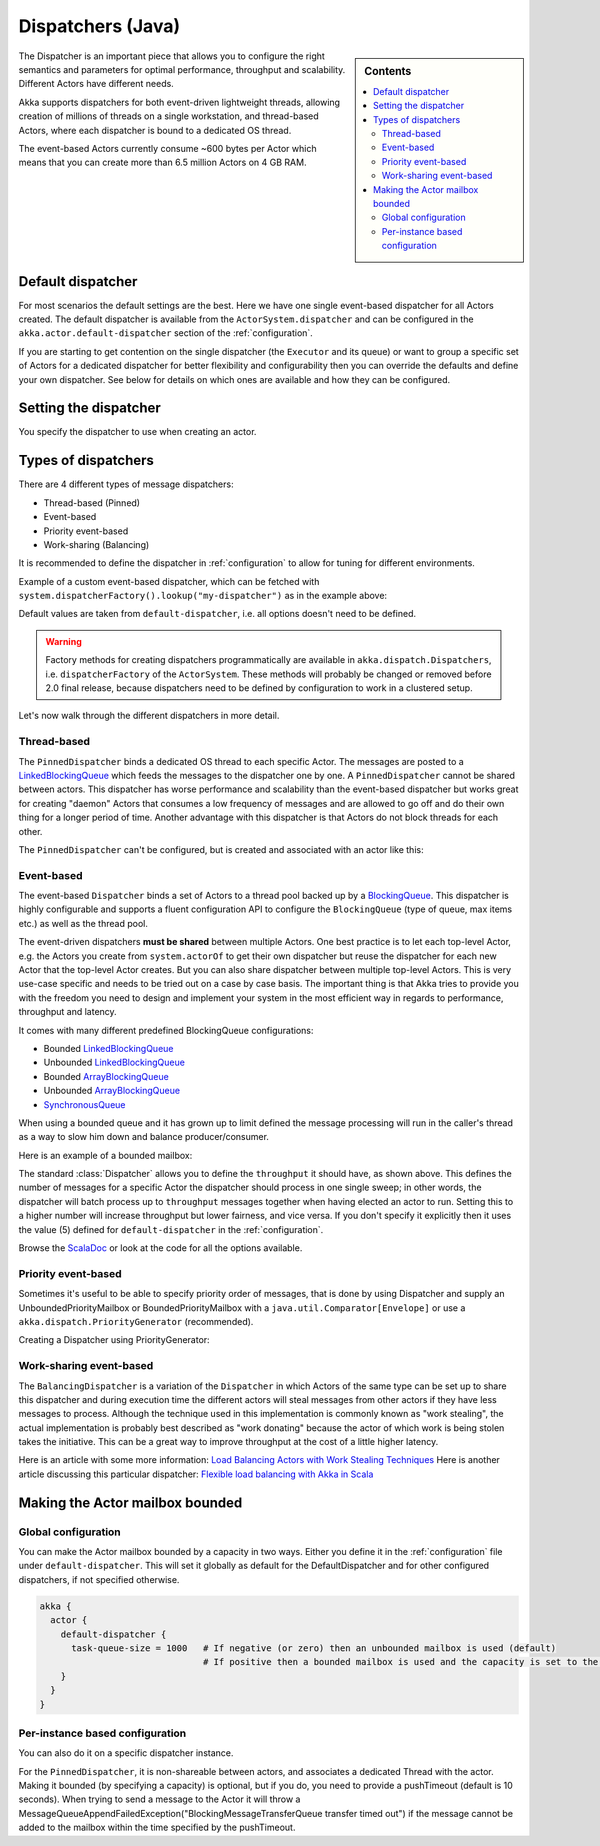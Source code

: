 .. _dispatchers-java:

Dispatchers (Java)
===================

.. sidebar:: Contents

   .. contents:: :local:
   
The Dispatcher is an important piece that allows you to configure the right semantics and parameters for optimal performance, throughput and scalability. Different Actors have different needs.

Akka supports dispatchers for both event-driven lightweight threads, allowing creation of millions of threads on a single workstation, and thread-based Actors, where each dispatcher is bound to a dedicated OS thread.

The event-based Actors currently consume ~600 bytes per Actor which means that you can create more than 6.5 million Actors on 4 GB RAM.

Default dispatcher
------------------

For most scenarios the default settings are the best. Here we have one single event-based dispatcher for all Actors created.
The default dispatcher is available from the ``ActorSystem.dispatcher`` and can be configured in the ``akka.actor.default-dispatcher``
section of the :ref:`configuration`.

If you are starting to get contention on the single dispatcher (the ``Executor`` and its queue) or want to group a specific set of Actors
for a dedicated dispatcher for better flexibility and configurability then you can override the defaults and define your own dispatcher.
See below for details on which ones are available and how they can be configured.

Setting the dispatcher
----------------------

You specify the dispatcher to use when creating an actor.

.. includecode:: code/akka/docs/dispatcher/DispatcherDocTestBase.java
   :include: imports,defining-dispatcher

Types of dispatchers
--------------------

There are 4 different types of message dispatchers:

* Thread-based (Pinned)
* Event-based
* Priority event-based
* Work-sharing (Balancing)

It is recommended to define the dispatcher in :ref:`configuration` to allow for tuning for different environments.

Example of a custom event-based dispatcher, which can be fetched with ``system.dispatcherFactory().lookup("my-dispatcher")`` 
as in the example above:

.. includecode:: ../scala/code/akka/docs/dispatcher/DispatcherDocSpec.scala#my-dispatcher-config

Default values are taken from ``default-dispatcher``, i.e. all options doesn't need to be defined.

.. warning::

  Factory methods for creating dispatchers programmatically are available in ``akka.dispatch.Dispatchers``, i.e.
  ``dispatcherFactory`` of the ``ActorSystem``. These methods will probably be changed or removed before
  2.0 final release, because dispatchers need to be defined by configuration to work in a clustered setup.

Let's now walk through the different dispatchers in more detail.

Thread-based
^^^^^^^^^^^^

The ``PinnedDispatcher`` binds a dedicated OS thread to each specific Actor. The messages are posted to a
`LinkedBlockingQueue <http://docs.oracle.com/javase/6/docs/api/java/util/concurrent/LinkedBlockingQueue.html>`_
which feeds the messages to the dispatcher one by one. A ``PinnedDispatcher`` cannot be shared between actors. This dispatcher
has worse performance and scalability than the event-based dispatcher but works great for creating "daemon" Actors that consumes
a low frequency of messages and are allowed to go off and do their own thing for a longer period of time. Another advantage with
this dispatcher is that Actors do not block threads for each other.

The ``PinnedDispatcher`` can't be configured, but is created and associated with an actor like this:

.. includecode:: code/akka/docs/dispatcher/DispatcherDocTestBase.java#defining-pinned-dispatcher

Event-based
^^^^^^^^^^^

The event-based ``Dispatcher`` binds a set of Actors to a thread pool backed up by a
`BlockingQueue <http://docs.oracle.com/javase/6/docs/api/java/util/concurrent/BlockingQueue.html>`_. This dispatcher is highly configurable
and supports a fluent configuration API to configure the ``BlockingQueue`` (type of queue, max items etc.) as well as the thread pool.

The event-driven dispatchers **must be shared** between multiple Actors. One best practice is to let each top-level Actor, e.g.
the Actors you create from ``system.actorOf`` to get their own dispatcher but reuse the dispatcher for each new Actor
that the top-level Actor creates. But you can also share dispatcher between multiple top-level Actors. This is very use-case specific
and needs to be tried out on a case by case basis. The important thing is that Akka tries to provide you with the freedom you need to
design and implement your system in the most efficient way in regards to performance, throughput and latency.

It comes with many different predefined BlockingQueue configurations:

* Bounded `LinkedBlockingQueue <http://docs.oracle.com/javase/6/docs/api/java/util/concurrent/LinkedBlockingQueue.html>`_
* Unbounded `LinkedBlockingQueue <http://docs.oracle.com/javase/6/docs/api/java/util/concurrent/LinkedBlockingQueue.html>`_
* Bounded `ArrayBlockingQueue <http://docs.oracle.com/javase/6/docs/api/java/util/concurrent/ArrayBlockingQueue.html>`_
* Unbounded `ArrayBlockingQueue <http://docs.oracle.com/javase/6/docs/api/java/util/concurrent/ArrayBlockingQueue.html>`_
* `SynchronousQueue <http://docs.oracle.com/javase/6/docs/api/java/util/concurrent/SynchronousQueue.html>`_

When using a bounded queue and it has grown up to limit defined the message processing will run in the caller's
thread as a way to slow him down and balance producer/consumer.

Here is an example of a bounded mailbox:

.. includecode:: ../scala/code/akka/docs/dispatcher/DispatcherDocSpec.scala#my-bounded-config

The standard :class:`Dispatcher` allows you to define the ``throughput`` it
should have, as shown above. This defines the number of messages for a specific
Actor the dispatcher should process in one single sweep; in other words, the
dispatcher will batch process up to ``throughput`` messages together when
having elected an actor to run.  Setting this to a higher number will increase
throughput but lower fairness, and vice versa. If you don't specify it explicitly
then it uses the value (5) defined for ``default-dispatcher`` in the :ref:`configuration`.

Browse the `ScalaDoc <scaladoc>`_ or look at the code for all the options available.

Priority event-based
^^^^^^^^^^^^^^^^^^^^

Sometimes it's useful to be able to specify priority order of messages, that is done by using Dispatcher and supply
an UnboundedPriorityMailbox or BoundedPriorityMailbox with a ``java.util.Comparator[Envelope]`` or use a 
``akka.dispatch.PriorityGenerator`` (recommended).

Creating a Dispatcher using PriorityGenerator:

.. includecode:: code/akka/docs/dispatcher/DispatcherDocTestBase.java
   :include: imports-prio,prio-dispatcher


Work-sharing event-based
^^^^^^^^^^^^^^^^^^^^^^^^^

The ``BalancingDispatcher`` is a variation of the ``Dispatcher`` in which Actors of the same type can be set up to
share this dispatcher and during execution time the different actors will steal messages from other actors if they
have less messages to process. 
Although the technique used in this implementation is commonly known as "work stealing", the actual implementation is probably
best described as "work donating" because the actor of which work is being stolen takes the initiative. 
This can be a great way to improve throughput at the cost of a little higher latency.

.. includecode:: ../scala/code/akka/docs/dispatcher/DispatcherDocSpec.scala#my-balancing-config

Here is an article with some more information: `Load Balancing Actors with Work Stealing Techniques <http://janvanbesien.blogspot.com/2010/03/load-balancing-actors-with-work.html>`_
Here is another article discussing this particular dispatcher: `Flexible load balancing with Akka in Scala <http://vasilrem.com/blog/software-development/flexible-load-balancing-with-akka-in-scala/>`_

Making the Actor mailbox bounded
--------------------------------

Global configuration
^^^^^^^^^^^^^^^^^^^^

You can make the Actor mailbox bounded by a capacity in two ways. Either you define it in the :ref:`configuration` file under
``default-dispatcher``. This will set it globally as default for the DefaultDispatcher and for other configured dispatchers,
if not specified otherwise.

.. code-block:: ruby

  akka {
    actor {
      default-dispatcher {
        task-queue-size = 1000   # If negative (or zero) then an unbounded mailbox is used (default)
                                 # If positive then a bounded mailbox is used and the capacity is set to the number specified
      }
    }
  }

Per-instance based configuration
^^^^^^^^^^^^^^^^^^^^^^^^^^^^^^^^

You can also do it on a specific dispatcher instance.

.. includecode:: ../scala/code/akka/docs/dispatcher/DispatcherDocSpec.scala#my-bounded-config


For the ``PinnedDispatcher``, it is non-shareable between actors, and associates a dedicated Thread with the actor.
Making it bounded (by specifying a capacity) is optional, but if you do, you need to provide a pushTimeout (default is 10 seconds).
When trying to send a message to the Actor it will throw a MessageQueueAppendFailedException("BlockingMessageTransferQueue transfer timed out")
if the message cannot be added to the mailbox within the time specified by the pushTimeout.

